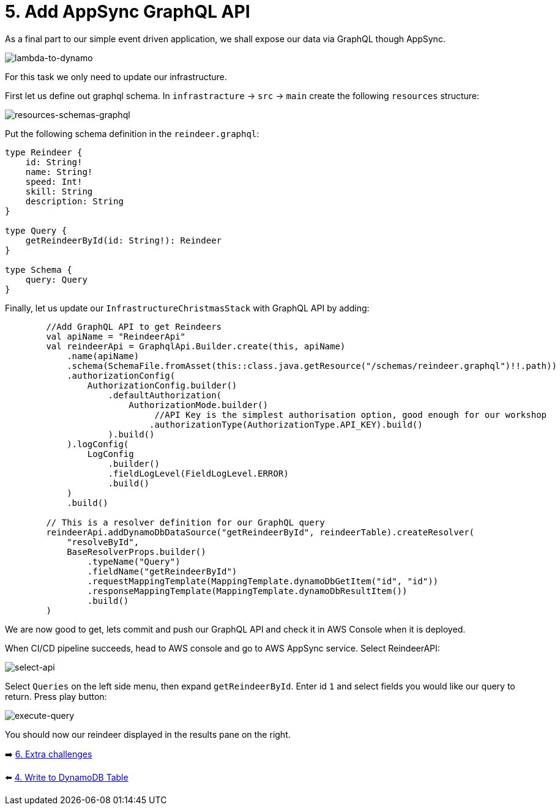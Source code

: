 = 5. Add AppSync GraphQL API

As a final part to our simple event driven application, we shall expose our data via GraphQL though AppSync.

image::images/EventApp.png[lambda-to-dynamo]

For this task we only need to update our infrastructure.

First let us define out graphql schema. In `infrastracture` -> `src` -> `main` create the following `resources` structure:

image::images/ResourcesSchemas.png[resources-schemas-graphql]

Put the following schema definition in the `reindeer.graphql`:

[source,graphql]
----
type Reindeer {
    id: String!
    name: String!
    speed: Int!
    skill: String
    description: String
}

type Query {
    getReindeerById(id: String!): Reindeer
}

type Schema {
    query: Query
}
----

Finally, let us update our `InfrastructureChristmasStack` with GraphQL API by adding:

[source,kotlin]
----
        //Add GraphQL API to get Reindeers
        val apiName = "ReindeerApi"
        val reindeerApi = GraphqlApi.Builder.create(this, apiName)
            .name(apiName)
            .schema(SchemaFile.fromAsset(this::class.java.getResource("/schemas/reindeer.graphql")!!.path))
            .authorizationConfig(
                AuthorizationConfig.builder()
                    .defaultAuthorization(
                        AuthorizationMode.builder()
                             //API Key is the simplest authorisation option, good enough for our workshop
                            .authorizationType(AuthorizationType.API_KEY).build()
                    ).build()
            ).logConfig(
                LogConfig
                    .builder()
                    .fieldLogLevel(FieldLogLevel.ERROR)
                    .build()
            )
            .build()

        // This is a resolver definition for our GraphQL query
        reindeerApi.addDynamoDbDataSource("getReindeerById", reindeerTable).createResolver(
            "resolveById",
            BaseResolverProps.builder()
                .typeName("Query")
                .fieldName("getReindeerById")
                .requestMappingTemplate(MappingTemplate.dynamoDbGetItem("id", "id"))
                .responseMappingTemplate(MappingTemplate.dynamoDbResultItem())
                .build()
        )
----

We are now good to get, lets commit and push our GraphQL API and check it in AWS Console when it is deployed.

When CI/CD pipeline succeeds, head to AWS console and go to AWS AppSync service. Select ReindeerAPI:

image::images/ReindeerAPI.png[select-api]

Select `Queries` on the left side menu, then expand `getReindeerById`. Enter id `1` and select fields you would like our query to return. Press play button:

image::images/ExecuteQuery.png[execute-query]

You should now our reindeer displayed in the results pane on the right.


➡️ link:./6-extra-challenges.adoc[6. Extra challenges]

⬅️ link:./4-add-dynamoDB.adoc[4. Write to DynamoDB Table]